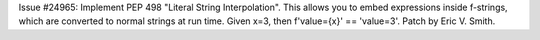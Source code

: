 Issue #24965: Implement PEP 498 "Literal String Interpolation". This
allows you to embed expressions inside f-strings, which are
converted to normal strings at run time. Given x=3, then
f'value={x}' == 'value=3'. Patch by Eric V. Smith.